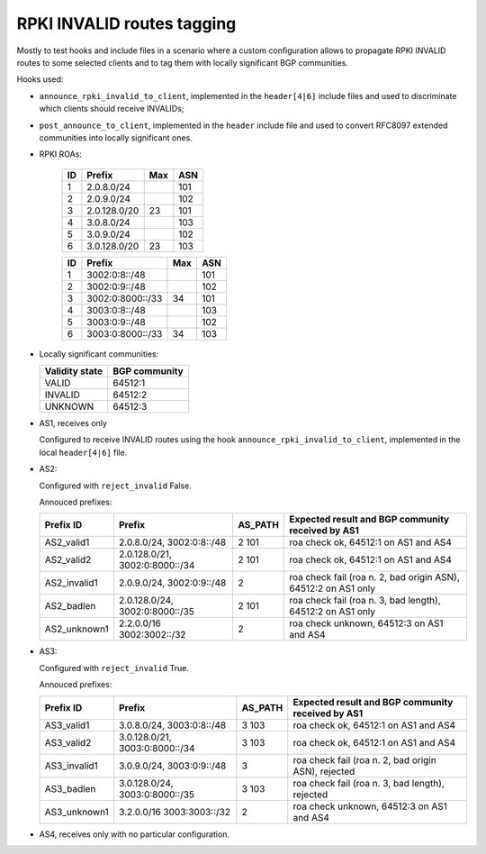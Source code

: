 RPKI INVALID routes tagging
***************************

Mostly to test hooks and include files in a scenario where a custom configuration allows to propagate RPKI INVALID routes to some selected clients and to tag them with locally significant BGP communities.

Hooks used:

- ``announce_rpki_invalid_to_client``, implemented in the ``header[4|6]`` include files and used to discriminate which clients should receive INVALIDs;
- ``post_announce_to_client``, implemented in the ``header`` include file and used to convert RFC8097 extended communities into locally significant ones.

- RPKI ROAs:

    == ==============  ====  ======
    ID Prefix          Max   ASN
    == ==============  ====  ======
    1  2.0.8.0/24            101
    2  2.0.9.0/24            102
    3  2.0.128.0/20    23    101
    4  3.0.8.0/24            103
    5  3.0.9.0/24            102
    6  3.0.128.0/20    23    103
    == ==============  ====  ======

    == ================  ====  ======
    ID Prefix            Max   ASN
    == ================  ====  ======
    1  3002:0:8::/48           101
    2  3002:0:9::/48           102
    3  3002:0:8000::/33  34    101
    4  3003:0:8::/48           103
    5  3003:0:9::/48           102
    6  3003:0:8000::/33  34    103
    == ================  ====  ======

- Locally significant communities:

  ==============  =============
  Validity state  BGP community
  ==============  =============
  VALID           64512:1
  INVALID         64512:2
  UNKNOWN         64512:3
  ==============  =============

- AS1, receives only

  Configured to receive INVALID routes using the hook ``announce_rpki_invalid_to_client``, implemented in the local ``header[4|6]`` file.

- AS2:

  Configured with ``reject_invalid`` False.

  Annouced prefixes:

  ====================  ================   ========== ==================================================================================
  Prefix ID             Prefix             AS_PATH    Expected result and BGP community received by AS1
  ====================  ================   ========== ==================================================================================
  AS2_valid1            2.0.8.0/24,        2 101      roa check ok, 64512:1 on AS1 and AS4
                        3002:0:8::/48
  AS2_valid2            2.0.128.0/21,      2 101      roa check ok, 64512:1 on AS1 and AS4
                        3002:0:8000::/34
  AS2_invalid1          2.0.9.0/24,        2          roa check fail (roa n. 2, bad origin ASN), 64512:2 on AS1 only
                        3002:0:9::/48
  AS2_badlen            2.0.128.0/24,      2 101      roa check fail (roa n. 3, bad length), 64512:2 on AS1 only
                        3002:0:8000::/35
  AS2_unknown1          2.2.0.0/16         2          roa check unknown, 64512:3 on AS1 and AS4
                        3002:3002::/32
  ====================  ================   ========== ==================================================================================

- AS3:

  Configured with ``reject_invalid`` True.

  Annouced prefixes:

  ====================  ================   ========== ==================================================================================
  Prefix ID             Prefix             AS_PATH    Expected result and BGP community received by AS1
  ====================  ================   ========== ==================================================================================
  AS3_valid1            3.0.8.0/24,        3 103      roa check ok, 64512:1 on AS1 and AS4
                        3003:0:8::/48
  AS3_valid2            3.0.128.0/21,      3 103      roa check ok, 64512:1 on AS1 and AS4
                        3003:0:8000::/34
  AS3_invalid1          3.0.9.0/24,        3          roa check fail (roa n. 2, bad origin ASN), rejected
                        3003:0:9::/48
  AS3_badlen            3.0.128.0/24,      3 103      roa check fail (roa n. 3, bad length), rejected
                        3003:0:8000::/35
  AS3_unknown1          3.2.0.0/16         2          roa check unknown, 64512:3 on AS1 and AS4
                        3003:3003::/32
  ====================  ================   ========== ==================================================================================

- AS4, receives only with no particular configuration.
